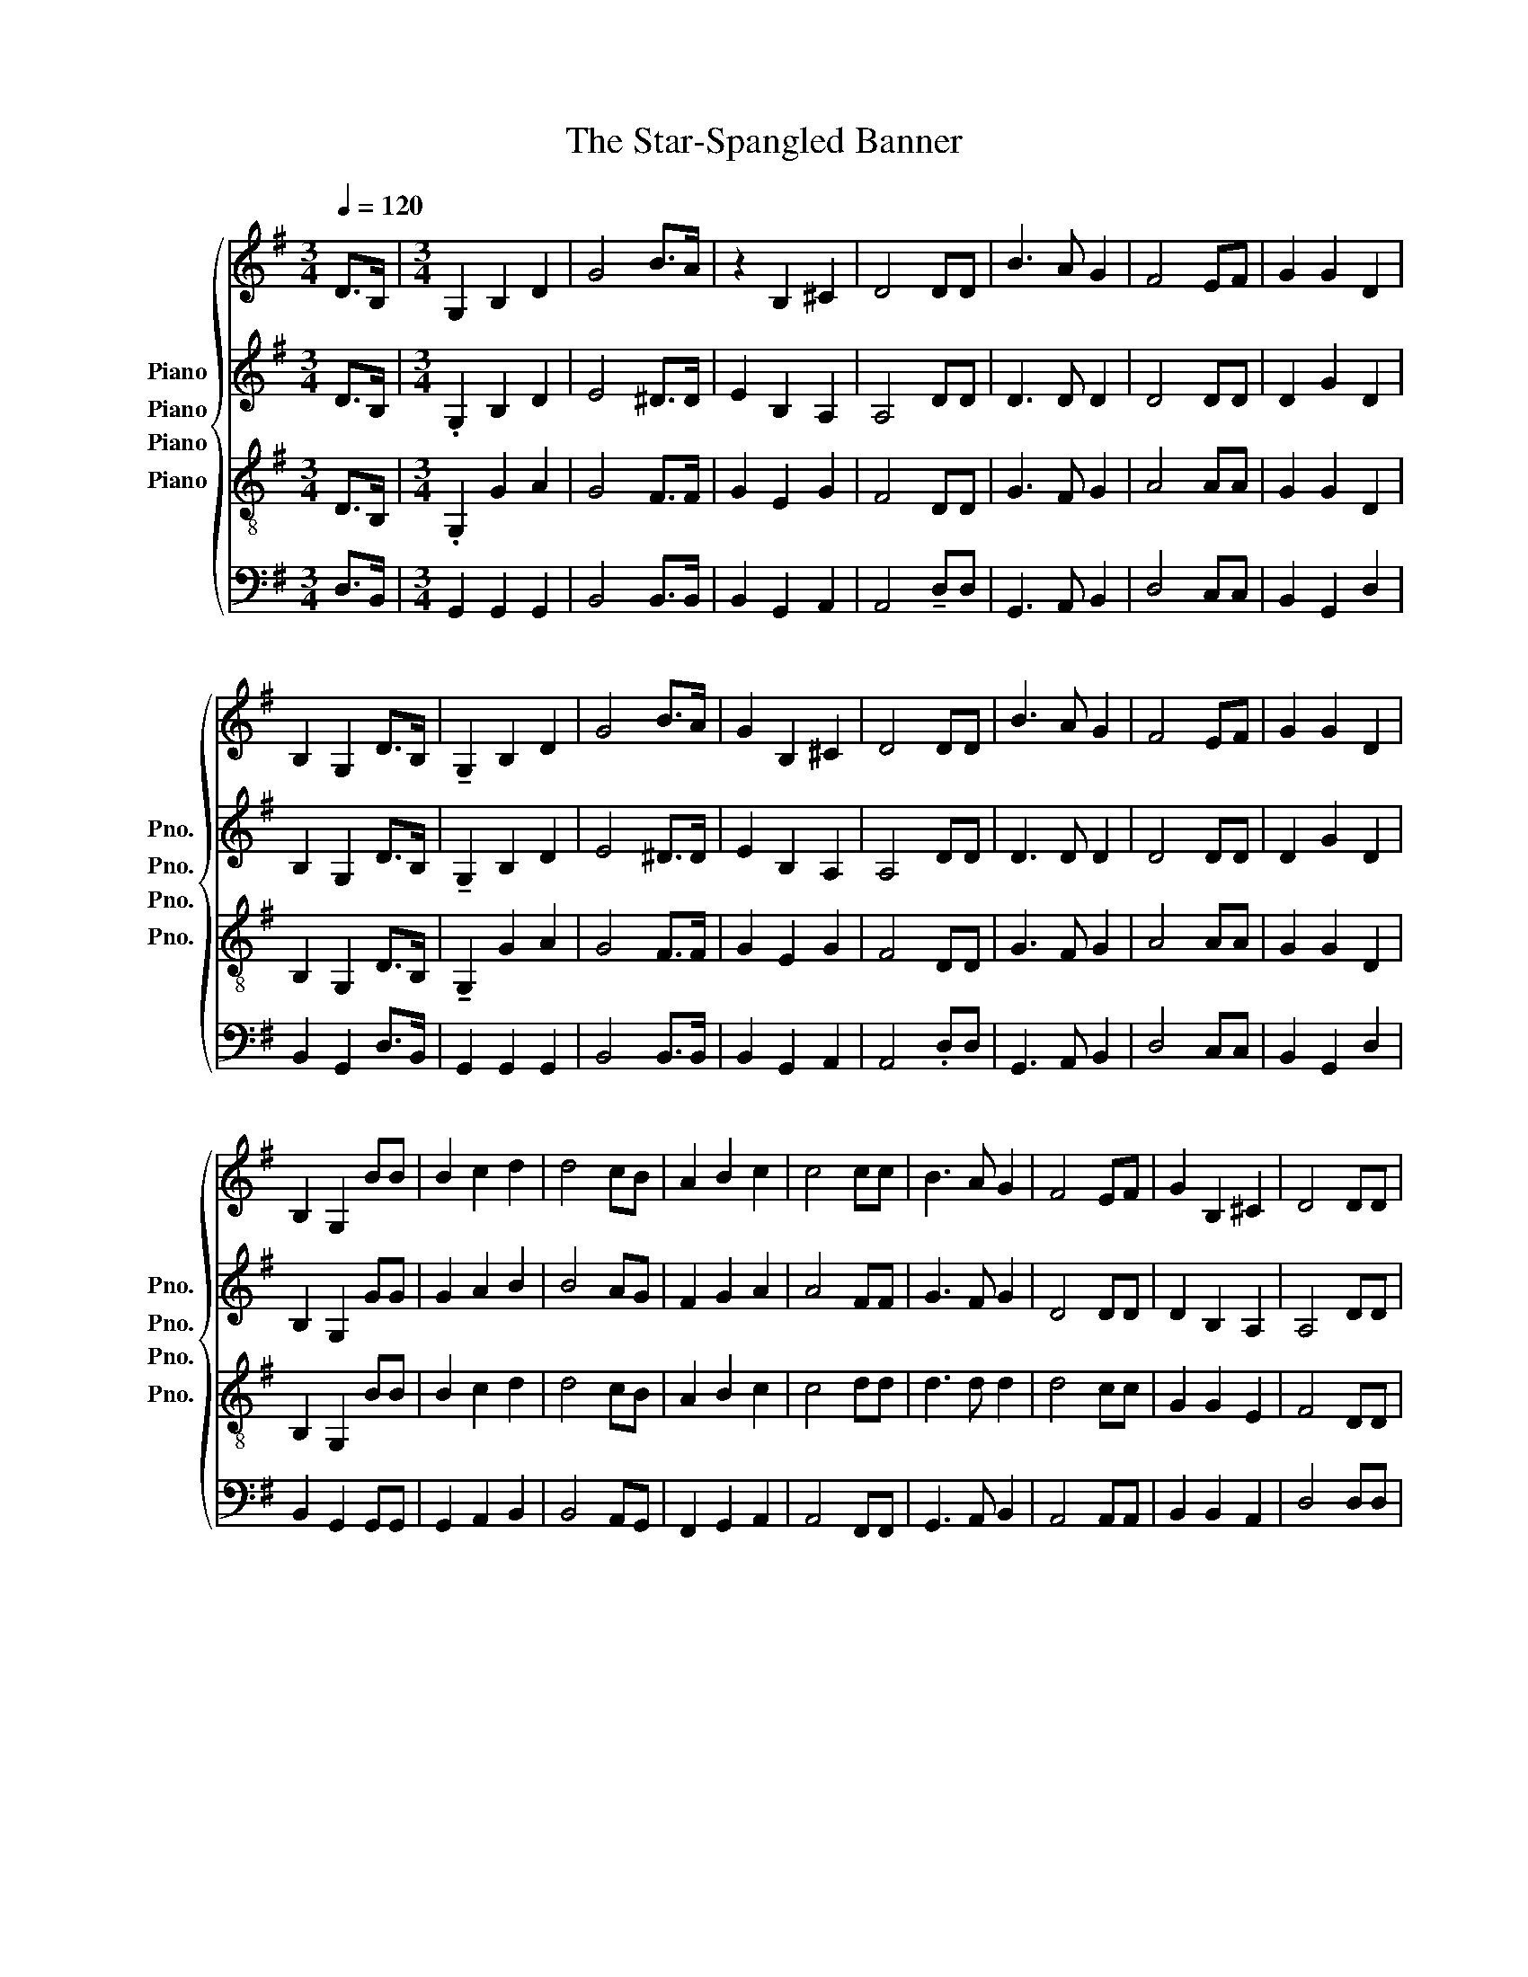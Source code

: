 X:1
T:The Star-Spangled Banner
%%score { 1 2 3 4 }
L:1/8
Q:1/4=120
M:3/4
K:G
V:1 treble nm="Piano" snm="Pno."
V:2 treble nm="Piano" snm="Pno."
V:3 treble-8 nm="Piano" snm="Pno."
V:4 bass nm="Piano" snm="Pno."
V:1
 D>B, |[M:3/4] G,2 B,2 D2 | G4 B>A | z2 B,2 ^C2 | D4 DD | B3 A G2 | F4 EF | G2 G2 D2 | %8
 B,2 G,2 D>B, | !tenuto!G,2 B,2 D2 | G4 B>A | G2 B,2 ^C2 | D4 DD | B3 A G2 | F4 EF | G2 G2 D2 | %16
 B,2 G,2 BB | B2 c2 d2 | d4 cB | A2 B2 c2 | c4 cc | B3 A G2 | F4 EF | G2 B,2 ^C2 | D4 DD | %25
 G2 G2 GF | E2 E2 E2 |[M:3/4] A2 cB AG | G2 F2 .DD | G3 A Bc | d4 GA | B3 c A2 | G4 z2 |] %33
V:2
 D>B, |[M:3/4] .G,2 B,2 D2 | E4 ^D>D | E2 B,2 A,2 | A,4 DD | D3 D D2 | D4 DD | D2 G2 D2 | %8
 B,2 G,2 D>B, | !tenuto!G,2 B,2 D2 | E4 ^D>D | E2 B,2 A,2 | A,4 DD | D3 D D2 | D4 DD | D2 G2 D2 | %16
 B,2 G,2 GG | G2 A2 B2 | B4 AG | F2 G2 A2 | A4 FF | G3 F G2 | D4 DD | D2 B,2 A,2 | A,4 DD | %25
 B,2 C2 D2 | C2 C2 C2 |[M:3/4] C2 CD E2 | D4 .DD | D4 DG | G4 EE | G3 G A2 | G4 z2 |] %33
V:3
 D>B, |[M:3/4] .G,2 G2 A2 | G4 F>F | G2 E2 G2 | F4 DD | G3 F G2 | A4 AA | G2 G2 D2 | B,2 G,2 D>B, | %9
 !tenuto!G,2 G2 A2 | G4 F>F | G2 E2 G2 | F4 DD | G3 F G2 | A4 AA | G2 G2 D2 | B,2 G,2 BB | %17
 B2 c2 d2 | d4 cB | A2 B2 c2 | c4 dd | d3 d d2 | d4 cc | G2 G2 E2 | F4 DD | G2 G2 G2 | G2 G2 ^G2 | %27
[M:3/4] A2 E2 cB | B2 A2 DD | G3 A Bc | d4 Bc | d3 e c2 | d4 z2 |] %33
V:4
 D,>B,, |[M:3/4] G,,2 G,,2 G,,2 | B,,4 B,,>B,, | B,,2 G,,2 A,,2 | A,,4 !tenuto!D,D, | %5
 G,,3 A,, B,,2 | D,4 C,C, | B,,2 G,,2 D,2 | B,,2 G,,2 D,>B,, | G,,2 G,,2 G,,2 | B,,4 B,,>B,, | %11
 B,,2 G,,2 A,,2 | A,,4 .D,D, | G,,3 A,, B,,2 | D,4 C,C, | B,,2 G,,2 D,2 | B,,2 G,,2 G,,G,, | %17
 G,,2 A,,2 B,,2 | B,,4 A,,G,, | F,,2 G,,2 A,,2 | A,,4 F,,F,, | G,,3 A,, B,,2 | A,,4 A,,A,, | %23
 B,,2 B,,2 A,,2 | D,4 D,D, | G,,2 A,,2 B,,2 | C,2 C,2 B,,2 |[M:3/4] A,,2 A,,B,, C,^C, | D,4 D,=C, | %29
 B,,3 D, G,[E,A,] | [G,B,]4 E,[E,G,] | !tenuto![D,G,]3 [D,G,] [D,F,]2 | [G,,G,]4 z2 |] %33

